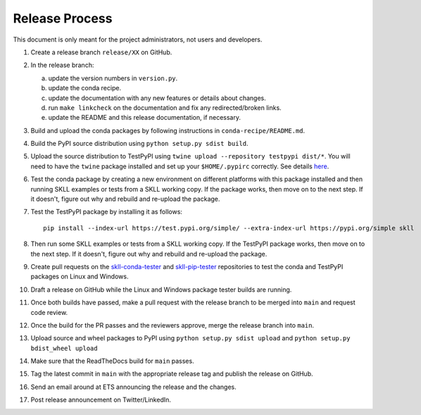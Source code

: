 Release Process
===============

This document is only meant for the project administrators, not users and developers.

1. Create a release branch ``release/XX`` on GitHub.

2. In the release branch:

   a. update the version numbers in ``version.py``.

   b. update the conda recipe.

   c. update the documentation with any new features or details about changes.

   d. run ``make linkcheck`` on the documentation and fix any redirected/broken links.

   e. update the README and this release documentation, if necessary.

3. Build and upload the conda packages by following instructions in ``conda-recipe/README.md``.

4. Build the PyPI source distribution using ``python setup.py sdist build``.

5. Upload the source distribution to TestPyPI  using ``twine upload --repository testpypi dist/*``. You will need to have the ``twine`` package installed and set up your ``$HOME/.pypirc`` correctly. See details `here <https://packaging.python.org/en/latest/guides/using-testpypi/>`__.

6. Test the conda package by creating a new environment on different platforms with this package installed and then running SKLL examples or tests from a SKLL working copy. If the package works, then move on to the next step. If it doesn't, figure out why and rebuild and re-upload the package.

7. Test the TestPyPI package by installing it as follows::

    pip install --index-url https://test.pypi.org/simple/ --extra-index-url https://pypi.org/simple skll

8. Then run some SKLL examples or tests from a SKLL working copy. If the TestPyPI package works, then move on to the next step. If it doesn't, figure out why and rebuild and re-upload the package.

9. Create pull requests on the `skll-conda-tester <https://github.com/EducationalTestingService/skll-conda-tester/>`_ and `skll-pip-tester <https://github.com/EducationalTestingService/skll-pip-tester/>`_ repositories to test the conda and TestPyPI packages on Linux and Windows.

10. Draft a release on GitHub while the Linux and Windows package tester builds are running.

11. Once both builds have passed, make a pull request with the release branch to be merged into ``main`` and request code review.

12. Once the build for the PR passes and the reviewers approve, merge the release branch into ``main``.

13. Upload source and wheel packages to PyPI using ``python setup.py sdist upload`` and ``python setup.py bdist_wheel upload``

14. Make sure that the ReadTheDocs build for ``main`` passes.

15. Tag the latest commit in ``main`` with the appropriate release tag and publish the release on GitHub.

16. Send an email around at ETS announcing the release and the changes.

17. Post release announcement on Twitter/LinkedIn.
